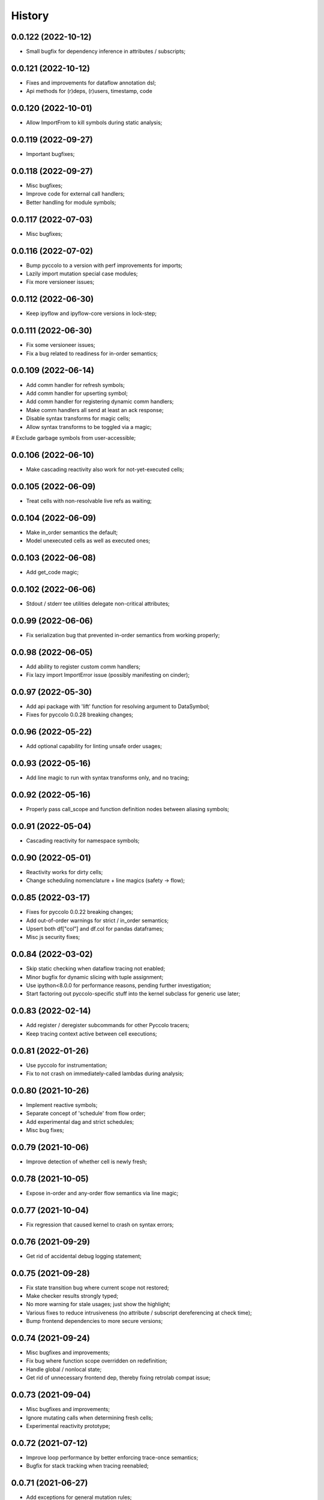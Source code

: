 History
=======

0.0.122 (2022-10-12)
-------------------
* Small bugfix for dependency inference in attributes / subscripts;

0.0.121 (2022-10-12)
-------------------
* Fixes and improvements for dataflow annotation dsl;
* Api methods for (r)deps, (r)users, timestamp, code

0.0.120 (2022-10-01)
-------------------
* Allow ImportFrom to kill symbols during static analysis;

0.0.119 (2022-09-27)
-------------------
* Important bugfixes;

0.0.118 (2022-09-27)
-------------------
* Misc bugfixes;
* Improve code for external call handlers;
* Better handling for module symbols;

0.0.117 (2022-07-03)
-------------------
* Misc bugfixes;

0.0.116 (2022-07-02)
-------------------
* Bump pyccolo to a version with perf improvements for imports;
* Lazily import mutation special case modules;
* Fix more versioneer issues;

0.0.112 (2022-06-30)
-------------------
* Keep ipyflow and ipyflow-core versions in lock-step;

0.0.111 (2022-06-30)
-------------------
* Fix some versioneer issues;
* Fix a bug related to readiness for in-order semantics;

0.0.109 (2022-06-14)
-------------------
* Add comm handler for refresh symbols;
* Add comm handler for upserting symbol;
* Add comm handler for registering dynamic comm handlers;
* Make comm handlers all send at least an ack response;
* Disable syntax transforms for magic cells;
* Allow syntax transforms to be toggled via a magic;
# Exclude garbage symbols from user-accessible;

0.0.106 (2022-06-10)
-------------------
* Make cascading reactivity also work for not-yet-executed cells;

0.0.105 (2022-06-09)
-------------------
* Treat cells with non-resolvable live refs as waiting;

0.0.104 (2022-06-09)
-------------------
* Make in_order semantics the default;
* Model unexecuted cells as well as executed ones;

0.0.103 (2022-06-08)
-------------------
* Add get_code magic;

0.0.102 (2022-06-06)
-------------------
* Stdout / stderr tee utilities delegate non-critical attributes;

0.0.99 (2022-06-06)
-------------------
* Fix serialization bug that prevented in-order semantics from working properly;

0.0.98 (2022-06-05)
-------------------
* Add ability to register custom comm handlers;
* Fix lazy import ImportError issue (possibly manifesting on cinder);

0.0.97 (2022-05-30)
-------------------
* Add api package with 'lift' function for resolving argument to DataSymbol;
* Fixes for pyccolo 0.0.28 breaking changes;

0.0.96 (2022-05-22)
-------------------
* Add optional capability for linting unsafe order usages;

0.0.93 (2022-05-16)
-------------------
* Add line magic to run with syntax transforms only, and no tracing;

0.0.92 (2022-05-16)
-------------------
* Properly pass call_scope and function definition nodes between aliasing symbols;

0.0.91 (2022-05-04)
-------------------
* Cascading reactivity for namespace symbols;

0.0.90 (2022-05-01)
-------------------
* Reactivity works for dirty cells;
* Change scheduling nomenclature + line magics (safety -> flow);

0.0.85 (2022-03-17)
-------------------
* Fixes for pyccolo 0.0.22 breaking changes;
* Add out-of-order warnings for strict / in_order semantics;
* Upsert both df["col"] and df.col for pandas dataframes;
* Misc js security fixes;

0.0.84 (2022-03-02)
-------------------
* Skip static checking when dataflow tracing not enabled;
* Minor bugfix for dynamic slicing with tuple assignment;
* Use ipython<8.0.0 for performance reasons, pending further investigation;
* Start factoring out pyccolo-specific stuff into the kernel subclass for generic use later;

0.0.83 (2022-02-14)
-------------------
* Add register / deregister subcommands for other Pyccolo tracers;
* Keep tracing context active between cell executions;

0.0.81 (2022-01-26)
-------------------
* Use pyccolo for instrumentation;
* Fix to not crash on immediately-called lambdas during analysis;

0.0.80 (2021-10-26)
-------------------
* Implement reactive symbols;
* Separate concept of 'schedule' from flow order;
* Add experimental dag and strict schedules;
* Misc bug fixes;

0.0.79 (2021-10-06)
-------------------
* Improve detection of whether cell is newly fresh;

0.0.78 (2021-10-05)
-------------------
* Expose in-order and any-order flow semantics via line magic;

0.0.77 (2021-10-04)
-------------------
* Fix regression that caused kernel to crash on syntax errors;

0.0.76 (2021-09-29)
-------------------
* Get rid of accidental debug logging statement;

0.0.75 (2021-09-28)
-------------------
* Fix state transition bug where current scope not restored;
* Make checker results strongly typed;
* No more warning for stale usages; just show the highlight;
* Various fixes to reduce intrusiveness (no attribute / subscript dereferencing at check time);
* Bump frontend dependencies to more secure versions;

0.0.74 (2021-09-24)
-------------------
* Misc bugfixes and improvements;
* Fix bug where function scope overridden on redefinition;
* Handle global / nonlocal state;
* Get rid of unnecessary frontend dep, thereby fixing retrolab compat issue;

0.0.73 (2021-09-04)
-------------------
* Misc bugfixes and improvements;
* Ignore mutating calls when determining fresh cells;
* Experimental reactivity prototype;

0.0.72 (2021-07-12)
-------------------
* Improve loop performance by better enforcing trace-once semantics;
* Bugfix for stack tracking when tracing reenabled;

0.0.71 (2021-06-27)
-------------------
* Add exceptions for general mutation rules;
* Fix return transition when first call happens outside notebook;
* Shuffle namespace symbols from old to new when namespace overwritten;

0.0.70 (2021-06-05)
-------------------
* Improved slicing via timestamp-augmented liveness analysis;
* Bugfix to dedup slice computation;
* Bugfix to avoid resolving null symbol;
* Bugfix for improper class namespace registration;
* State transition bugfix for return from ClassDef;
* Misc improvements to mutations;
* Improved bookkeeping for list insertions / deletions;

0.0.69 (2021-05-22)
-------------------
* Minor logging fix;
* Minor no-op detection fix;
* Minor security fixes in npm packages;

0.0.68 (2021-05-18)
-------------------
* Actually fix nbclassic bug;
* Slight improvement to the lineno -> FunctionDef mapping (fixing some bugs);

0.0.67 (2021-05-17)
-------------------
* Fix nbclassic bug;

0.0.66 (2021-05-17)
-------------------
* Hotfix for issue creating call arg data symbols;
* Security audit;

0.0.64 (2021-05-17)
-------------------
* Various bugfixes and usability improvements;

0.0.62 (2021-04-13)
-------------------
* Fix packaging issue;

0.0.61 (2021-04-13)
-------------------
* Better handling for deletes;
* Reduce false positive highlights when updated symbol unchanged;
* Use new-style labextension, obviating need for separate `jupyter labextension install ...` command;

0.0.60 (2021-04-06)
-------------------
* Major improvements and bugfixes for lineage involving list, tuple, dict literals;
* Improvements to granuarity of dependency tracking for function calls;
* Improvements to dynamic symbol resolution;
* Improved handling for @property getter / setter methods;
* Fix some spurious warnings;
* Bugfix for statements involving `del`;

0.0.59 (2021-03-10)
-------------------
* Various tracing improvements;
* Bugfix for tuple unpacking;

0.0.57 (2021-12-01)
-------------------
* Various tracing improvements;
* Various analysis improvements;
* Fix for stack unwinding bug during trace reenabling;

0.0.54 (2020-10-11)
-------------------
* Propagate freshness to namespace children;
* Make jupyterlab a requirement;

0.0.53 (2020-08-29)
-------------------
* Fix pandas perf issue and other minor improvements;

0.0.52 (2020-08-25)
-------------------
* Forgot to remove print statement;

0.0.51 (2020-08-25)
-------------------
* Fix bug wherein non loop vars killed in comprehensions;

0.0.50 (2020-08-25)
-------------------
* Significant stability improvements;

0.0.49 (2020-07-27)
-------------------
* Remove altered Python logo to comply with PSF requirements;

0.0.48 (2020-07-22)
-------------------
* Only trace lambda call the first time during a map for performance;
* Faster computation of refresher cells by creating "inverted index" based on reaching defs;
* Reduce false positives in liveness checker;

0.0.47 (2020-07-14)
-------------------
* Improve dependency tracking for tuple unpacking assignmengs;

0.0.45 (2020-06-28)
-------------------
* Explicitly add kernel.json to data_files in setup.py;

0.0.44 (2020-06-28)
-------------------
* Debug absent kernel.json when installing with pip;

0.0.43 (2020-06-28)
-------------------
* Bundle nbextension and auto-install at setup (along with kernel);

0.0.42 (2020-06-24)
-------------------
* Bugfixes;
* Efficiency compromise: don't trace multiple executions of same ast statement (e.g. if inside for loop);

0.0.41 (2020-06-18)
-------------------
* Fix bug where errors thrown when unimplemented ast.Slice or ast.ExtSlice encountered;
* Fix bug where assignment with empty rval could lead to version not getting bumped in provenance graph;

0.0.40 (2020-06-08)
-------------------
* Accidental version release while automating build process;

0.0.39 (2020-06-08)
-------------------
* Bugfix for setting active scope correctly during ast.Store / AugStore context;
* Use versioneer to manage versioning and add bump_version.sh script;

0.0.38 (2020-06-05)
-------------------
* Bugfix: if returning from function, only pass up rvals if the ast statement is ast.Return;
* Handle dependencies from  one level of lambda capture properly;
* Fix not-displayed visual refresh cue for cells that threw exceptions to be refreshed if input contains an updated symbol;

0.0.37 (2020-06-04)
-------------------
* Support fine-grained dependency edges for tuple unpacking for simple (non attribute / subscript) symbols;
* Bugfixes for args inside of nested function calls as well as for multiple inline function calls (eg f()());

0.0.36 (2020-06-01)
-------------------
* Code quality improvements;
* Fixes to properly reference live args and kwargs inside of calls involving attributes and subscripts;

0.0.35 (2020-05-31)
-------------------
* Major bugfixes and improvements to the attribute / subscript tracer;
* Improvements to the logic for only propagating staleness past cell boundaries;

0.0.34 (2020-05-30)
-------------------
* Major bugfixes and improvements to dependency tracking;
* Fix bug that prevented attribute / subscript tracing on Python 3.6.

0.0.33 (2020-05-27)
-------------------
* Minor usability improvements;

0.0.32 (2020-05-27)
-------------------
* Bugfixes; improve propagation of updated dependencies along namespace hierarchies;

0.0.31 (2020-05-18)
-------------------
* Bugfixes; version npm package and PyPI package in lockstep;

0.0.30 (2020-05-16)
-------------------
* Add front-end labextension to highlight stale and refresher cells;

0.0.29 (2020-05-13)
-------------------
* Give up on post installation of kernel spec and try to include resources dir in package;

0.0.28 (2020-05-13)
-------------------
* Resort to hacky `atexit` command register call to facilitate post install script for kernel;

0.0.27 (2020-05-13)
-------------------
* Give up on bdist_egg;

0.0.26 (2020-05-13)
-------------------
* More hacks to try and install kernel spec as post install script (switch to egg + use manifest);

0.0.25 (2020-05-13)
-------------------
* Hack to try and install kernel spec as post install script;

0.0.24 (2020-05-13)
-------------------
* Add logo;

0.0.23 (2020-05-13)
-------------------
* Support AnnAssign (i.e. assignment with type annotations);

0.0.22 (2020-05-12)
-------------------
* Increment cell number if precheck failed;

0.0.21 (2020-05-12)
-------------------
* Increment cell numbers properly with %safety magic; other minor bugfixes;

0.0.20 (2020-05-12)
-------------------
* Minor stability fix;

0.0.19 (2020-05-12)
-------------------
* Don't require pandas;

0.0.18 (2020-05-12)
-------------------
* Fix issue detecting completion of statement with calls inside of comprehensions;

0.0.17 (2020-05-12)
-------------------
* Add workaround for weird pandas attributes;

0.0.16 (2020-05-12)
-------------------
* Handle simple mutation deps for method calls (simple ast.Name args are added as deps);

0.0.15 (2020-05-11)
-------------------
* Fix bugs related to attr resolution for class attributes and add functionality to handle basic aliasing / mutation;

0.0.14 (2020-05-08)
-------------------
* Fix cornercase bug for objects without __dict__ attribute (such as dictionaries);

0.0.13 (2020-05-08)
-------------------
* Refresh nodes w/ stale deps upon user override to avoid multiple of same warning;

0.0.12 (2020-05-08)
-------------------
* Readme formatting for PyPI;

0.0.11 (2020-05-08)
-------------------
* Readme formatting for PyPI;

0.0.10 (2020-05-08)
-------------------
* Rename kernel from `python3-nbsafety` to `nbsafety`;

0.0.9 (2020-05-08)
------------------
* Misc bug fixes;

0.0.8 (2020-05-08)
------------------
* Misc bug fixes;

0.0.7 (2020-05-07)
------------------
* Fix kernel install commmand for Windows;

0.0.6 (2020-05-07)
------------------
* Initial internal release supporting basic features of Python;

